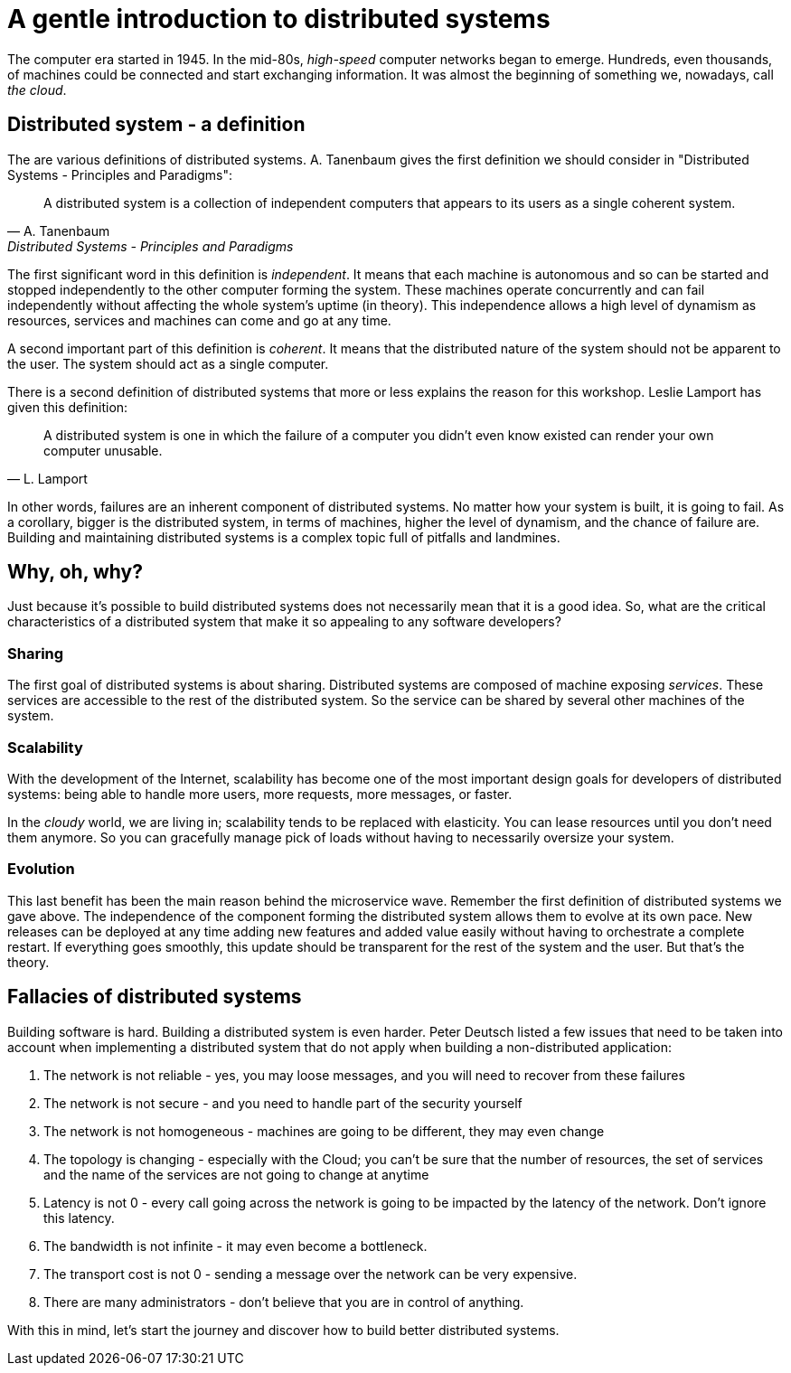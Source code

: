 = A gentle introduction to distributed systems

The computer era started in 1945. In the mid-80s, _high-speed_ computer networks began to emerge. 
Hundreds, even thousands, of machines could be connected and start exchanging information.
It was almost the beginning of something we, nowadays, call _the cloud_.

== Distributed system - a definition

The are various definitions of distributed systems. 
A. Tanenbaum gives the first definition we should consider in "Distributed Systems - Principles and Paradigms":

[quote, A. Tanenbaum, Distributed Systems - Principles and Paradigms]
A distributed system is a collection of independent computers that appears to its users as a single coherent system.

The first significant word in this definition is _independent_.
It means that each machine is autonomous and so can be started and stopped independently to the other computer forming the system. 
These machines operate concurrently and can fail independently without affecting the whole system's uptime (in theory). 
This independence allows a high level of dynamism as resources, services and machines can come and go at any time. 

A second important part of this definition is _coherent_. 
It means that the distributed nature of the system should not be apparent to the user. 
The system should act as a single computer. 

There is a second definition of distributed systems that more or less explains the reason for this workshop. 
Leslie Lamport has given this definition:

[quote, L. Lamport]
A distributed system is one in which the failure of a computer you didn't even know existed can render your own computer unusable.

In other words, failures are an inherent component of distributed systems. 
No matter how your system is built, it is going to fail.
As a corollary, bigger is the distributed system, in terms of machines, higher the level of dynamism, and the chance of failure are.
Building and maintaining distributed systems is a complex topic full of pitfalls and landmines.

== Why, oh, why?

Just because it's possible to build distributed systems does not necessarily mean that it is a good idea.
So, what are the critical characteristics of a distributed system that make it so appealing to any software developers?

=== Sharing

The first goal of distributed systems is about sharing. 
Distributed systems are composed of machine exposing _services_. 
These services are accessible to the rest of the distributed system. 
So the service can be shared by several other machines of the system. 

=== Scalability

With the development of the Internet, scalability has become one of the most important design goals for developers of distributed systems: being able to handle more users, more requests, more messages, or faster. 

In the _cloudy_ world, we are living in; scalability tends to be replaced with elasticity.
You can lease resources until you don't need them anymore. 
So you can gracefully manage pick of loads without having to necessarily oversize your system. 

=== Evolution

This last benefit has been the main reason behind the microservice wave. 
Remember the first definition of distributed systems we gave above. 
The independence of the component forming the distributed system allows them to evolve at its own pace.
New releases can be deployed at any time adding new features and added value easily without having to orchestrate a complete restart.
If everything goes smoothly, this update should be transparent for the rest of the system and the user. But that's the theory.

== Fallacies of distributed systems

Building software is hard. Building a distributed system is even harder.
Peter Deutsch listed a few issues that need to be taken into account when implementing a distributed system that do not apply when building a non-distributed application:

1. The network is not reliable - yes, you may loose messages, and you will need to recover from these failures
2. The network is not secure - and you need to handle part of the security yourself
3. The network is not homogeneous - machines are going to be different, they may even change
4. The topology is changing - especially with the Cloud; you can't be sure that the number of resources, the set of services and the name of the services are not going to change at anytime
5. Latency is not 0 - every call going across the network is going to be impacted by the latency of the network. Don't ignore this latency.
6. The bandwidth is not infinite - it may even become a bottleneck.
7. The transport cost is not 0 - sending a message over the network can be very expensive.
8. There are many administrators - don't believe that you are in control of anything. 

With this in mind, let's start the journey and discover how to build better distributed systems.